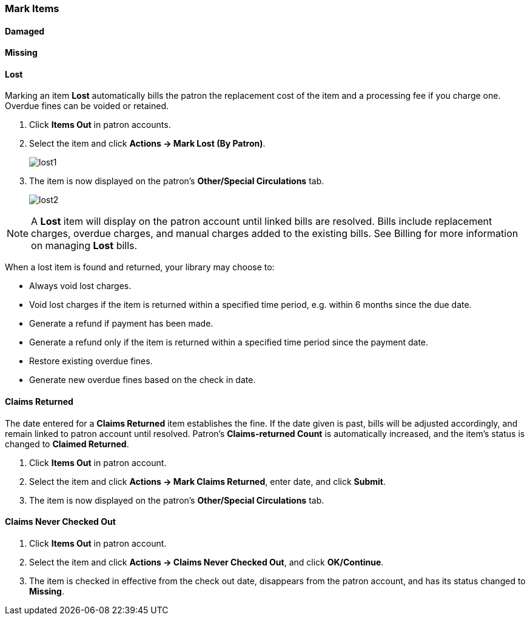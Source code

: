 Mark Items
~~~~~~~~~~
(((Mark Items Lost)))
(((Lost Items)))
(((Claims Returned)))
(((Claims Never Checked Out)))

Damaged
^^^^^^^

Missing
^^^^^^^

Lost
^^^^

Marking an item *Lost* automatically bills the patron the replacement cost of the item and a processing fee if you charge one. Overdue fines can be voided or retained.

. Click *Items Out* in patron accounts.
. Select the item and click *Actions -> Mark Lost (By Patron)*.
+
image:images/circ/lost1.png[scaledwidth="75%"]
+
. The item is now displayed on the patron's  *Other/Special Circulations* tab.
+
image:images/circ/lost2.png[scaledwidth="75%"]

NOTE: A *Lost* item will display on the patron account until linked bills are resolved. Bills include replacement charges, overdue charges, and manual charges added to the existing bills. See Billing for more information on managing *Lost* bills.


When a lost item is found and returned, your library may choose to:

* Always void lost charges.

* Void lost charges if the item is returned within a specified time period, e.g. within 6 months since the due date.

* Generate a refund if payment has been made.

* Generate a refund only if the item is returned within a specified time period since the payment date.

* Restore existing overdue fines.

* Generate new overdue fines based on the check in date.

Claims Returned
^^^^^^^^^^^^^^^

The date entered for a *Claims Returned* item establishes the fine. If the date given is past, bills will be adjusted accordingly, and remain linked to patron account until resolved.  Patron's *Claims-returned Count* is automatically increased, and the item's status is changed to *Claimed Returned*.

. Click *Items Out* in patron account.
. Select the item and click *Actions -> Mark Claims Returned*, enter date, and click *Submit*.
. The item is now displayed on the patron's  *Other/Special Circulations* tab.

Claims Never Checked Out
^^^^^^^^^^^^^^^^^^^^^^^^

. Click *Items Out* in patron account.
. Select the item and click *Actions -> Claims Never Checked Out*, and click *OK/Continue*.
. The item is checked in effective from the check out date, disappears from the patron account, and has its status changed to *Missing*.
